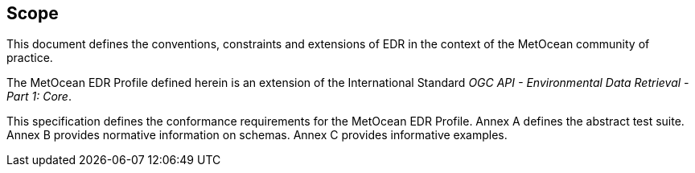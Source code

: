 == Scope

This document defines the conventions, constraints and extensions of EDR in the context of the MetOcean community of practice.

The MetOcean EDR Profile defined herein is an extension of the International Standard _OGC API - Environmental Data Retrieval - Part 1: Core_.

This specification defines the conformance requirements for the MetOcean EDR Profile.  Annex A defines the abstract test suite. Annex B provides normative information on schemas.  Annex C provides informative examples.
